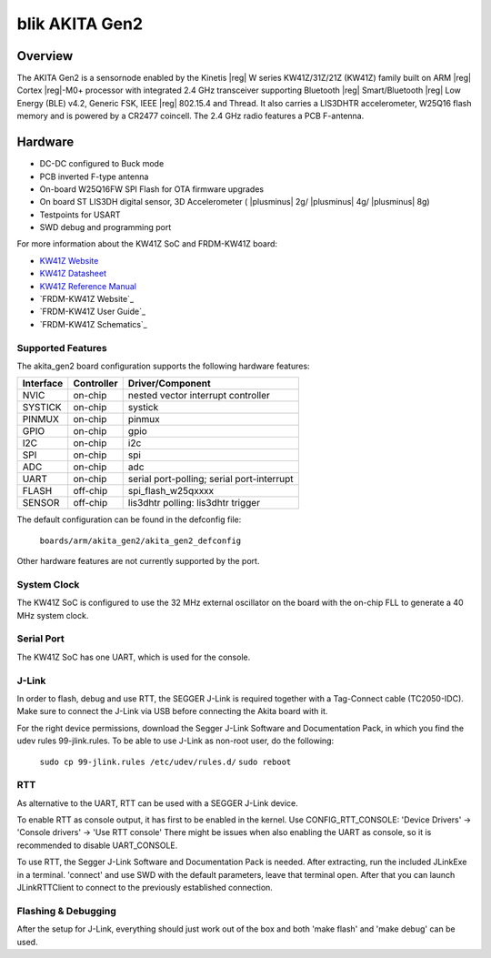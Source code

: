 .. _frdm_kw41z:

blik AKITA Gen2
###############

Overview
********

The AKITA Gen2 is a sensornode enabled by the Kinetis |reg| W series
KW41Z/31Z/21Z (KW41Z) family built on ARM |reg| Cortex |reg|-M0+ processor with
integrated 2.4 GHz transceiver supporting Bluetooth |reg| Smart/Bluetooth
|reg| Low Energy
(BLE) v4.2, Generic FSK, IEEE |reg| 802.15.4 and Thread.
It also carries a LIS3DHTR accelerometer, W25Q16 flash memory and is powered
by a CR2477 coincell. The 2.4 GHz radio features a PCB F-antenna.

Hardware
********

- DC-DC configured to Buck mode
- PCB inverted F-type antenna
- On-board W25Q16FW SPI Flash for OTA firmware upgrades
- On board ST LIS3DH digital sensor, 3D Accelerometer ( |plusminus| 2g/
  |plusminus| 4g/ |plusminus| 8g)
- Testpoints for USART
- SWD debug and programming port

For more information about the KW41Z SoC and FRDM-KW41Z board:

- `KW41Z Website`_
- `KW41Z Datasheet`_
- `KW41Z Reference Manual`_
- `FRDM-KW41Z Website`_
- `FRDM-KW41Z User Guide`_
- `FRDM-KW41Z Schematics`_

Supported Features
==================

The akita_gen2 board configuration supports the following hardware features:

+-----------+------------+-------------------------------------+
| Interface | Controller | Driver/Component                    |
+===========+============+=====================================+
| NVIC      | on-chip    | nested vector interrupt controller  |
+-----------+------------+-------------------------------------+
| SYSTICK   | on-chip    | systick                             |
+-----------+------------+-------------------------------------+
| PINMUX    | on-chip    | pinmux                              |
+-----------+------------+-------------------------------------+
| GPIO      | on-chip    | gpio                                |
+-----------+------------+-------------------------------------+
| I2C       | on-chip    | i2c                                 |
+-----------+------------+-------------------------------------+
| SPI       | on-chip    | spi                                 |
+-----------+------------+-------------------------------------+
| ADC       | on-chip    | adc                                 |
+-----------+------------+-------------------------------------+
| UART      | on-chip    | serial port-polling;                |
|           |            | serial port-interrupt               |
+-----------+------------+-------------------------------------+
| FLASH     | off-chip   | spi_flash_w25qxxxx                  |
+-----------+------------+-------------------------------------+
| SENSOR    | off-chip   | lis3dhtr polling:                   |
|           |            | lis3dhtr trigger                    |
+-----------+------------+-------------------------------------+

The default configuration can be found in the defconfig file:

	``boards/arm/akita_gen2/akita_gen2_defconfig``

Other hardware features are not currently supported by the port.

System Clock
============

The KW41Z SoC is configured to use the 32 MHz external oscillator on the board
with the on-chip FLL to generate a 40 MHz system clock.

Serial Port
===========

The KW41Z SoC has one UART, which is used for the console.

J-Link
======

In order to flash, debug and use RTT, the SEGGER J-Link is required together
with a Tag-Connect cable (TC2050-IDC).
Make sure to connect the J-Link via USB before connecting the Akita board with
it.

For the right device permissions, download the Segger J-Link Software and
Documentation Pack, in which you find the udev rules 99-jlink.rules.
To be able to use J-Link as non-root user, do the following:

	``sudo cp 99-jlink.rules /etc/udev/rules.d/``
	``sudo reboot``

RTT
===

As alternative to the UART, RTT can be used with a SEGGER J-Link device.

To enable RTT as console output, it has first to be enabled in the kernel.
Use CONFIG_RTT_CONSOLE:
'Device Drivers' -> 'Console drivers' -> 'Use RTT console'
There might be issues when also enabling the UART as console, so it is
recommended to disable UART_CONSOLE.

To use RTT, the Segger J-Link Software and Documentation Pack is needed.
After extracting, run the included JLinkExe in a terminal. 'connect' and use SWD
with the default parameters, leave that terminal open.
After that you can launch JLinkRTTClient to connect to the previously established
connection.

Flashing & Debugging
====================

After the setup for J-Link, everything should just work out of the box and both
'make flash' and 'make debug' can be used.


.. _KW41Z Website:
   http://www.nxp.com/products/microcontrollers-and-processors/arm-processors/kinetis-cortex-m-mcus/w-series-wireless-m0-plus-m4/kinetis-kw41z-2.4-ghz-dual-mode-ble-and-802.15.4-wireless-radio-microcontroller-mcu-based-on-arm-cortex-m0-plus-core:KW41Z

.. _KW41Z Datasheet:
   http://www.nxp.com/assets/documents/data/en/data-sheets/MKW41Z512.pdf

.. _KW41Z Reference Manual:
   http://www.nxp.com/assets/documents/data/en/reference-manuals/MKW41Z512RM.pdf

.. _Segger J-Link OpenSDA V2.1 Firmware:
   https://www.segger.com/downloads/jlink/OpenSDA_V2_1.bin

.. _Segger J-Link Software and Documentation Pack:
   https://www.segger.com/downloads/jlink/JLink_Linux_x86_64.tgz
